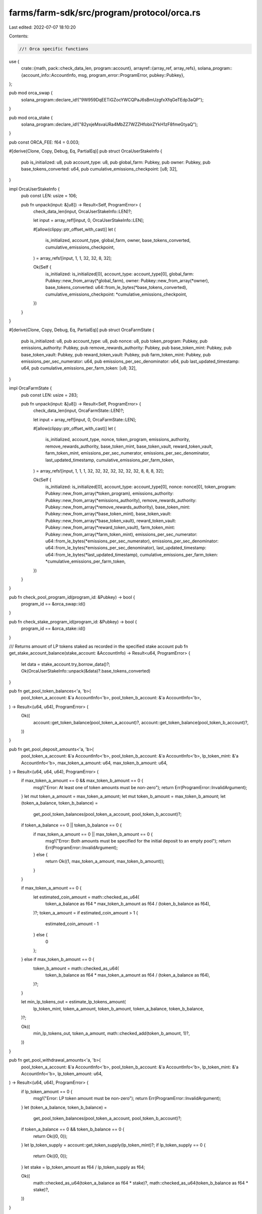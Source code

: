 farms/farm-sdk/src/program/protocol/orca.rs
===========================================

Last edited: 2022-07-07 18:10:20

Contents:

.. code-block:: rs

    //! Orca specific functions

use {
    crate::{math, pack::check_data_len, program::account},
    arrayref::{array_ref, array_refs},
    solana_program::{account_info::AccountInfo, msg, program_error::ProgramError, pubkey::Pubkey},
};

pub mod orca_swap {
    solana_program::declare_id!("9W959DqEETiGZocYWCQPaJ6sBmUzgfxXfqGeTEdp3aQP");
}

pub mod orca_stake {
    solana_program::declare_id!("82yxjeMsvaURa4MbZZ7WZZHfobirZYkH1zF8fmeGtyaQ");
}

pub const ORCA_FEE: f64 = 0.003;

#[derive(Clone, Copy, Debug, Eq, PartialEq)]
pub struct OrcaUserStakeInfo {
    pub is_initialized: u8,
    pub account_type: u8,
    pub global_farm: Pubkey,
    pub owner: Pubkey,
    pub base_tokens_converted: u64,
    pub cumulative_emissions_checkpoint: [u8; 32],
}

impl OrcaUserStakeInfo {
    pub const LEN: usize = 106;

    pub fn unpack(input: &[u8]) -> Result<Self, ProgramError> {
        check_data_len(input, OrcaUserStakeInfo::LEN)?;

        let input = array_ref![input, 0, OrcaUserStakeInfo::LEN];

        #[allow(clippy::ptr_offset_with_cast)]
        let (
            is_initialized,
            account_type,
            global_farm,
            owner,
            base_tokens_converted,
            cumulative_emissions_checkpoint,
        ) = array_refs![input, 1, 1, 32, 32, 8, 32];

        Ok(Self {
            is_initialized: is_initialized[0],
            account_type: account_type[0],
            global_farm: Pubkey::new_from_array(*global_farm),
            owner: Pubkey::new_from_array(*owner),
            base_tokens_converted: u64::from_le_bytes(*base_tokens_converted),
            cumulative_emissions_checkpoint: *cumulative_emissions_checkpoint,
        })
    }
}

#[derive(Clone, Copy, Debug, Eq, PartialEq)]
pub struct OrcaFarmState {
    pub is_initialized: u8,
    pub account_type: u8,
    pub nonce: u8,
    pub token_program: Pubkey,
    pub emissions_authority: Pubkey,
    pub remove_rewards_authority: Pubkey,
    pub base_token_mint: Pubkey,
    pub base_token_vault: Pubkey,
    pub reward_token_vault: Pubkey,
    pub farm_token_mint: Pubkey,
    pub emissions_per_sec_numerator: u64,
    pub emissions_per_sec_denominator: u64,
    pub last_updated_timestamp: u64,
    pub cumulative_emissions_per_farm_token: [u8; 32],
}

impl OrcaFarmState {
    pub const LEN: usize = 283;

    pub fn unpack(input: &[u8]) -> Result<Self, ProgramError> {
        check_data_len(input, OrcaFarmState::LEN)?;

        let input = array_ref![input, 0, OrcaFarmState::LEN];

        #[allow(clippy::ptr_offset_with_cast)]
        let (
            is_initialized,
            account_type,
            nonce,
            token_program,
            emissions_authority,
            remove_rewards_authority,
            base_token_mint,
            base_token_vault,
            reward_token_vault,
            farm_token_mint,
            emissions_per_sec_numerator,
            emissions_per_sec_denominator,
            last_updated_timestamp,
            cumulative_emissions_per_farm_token,
        ) = array_refs![input, 1, 1, 1, 32, 32, 32, 32, 32, 32, 32, 8, 8, 8, 32];

        Ok(Self {
            is_initialized: is_initialized[0],
            account_type: account_type[0],
            nonce: nonce[0],
            token_program: Pubkey::new_from_array(*token_program),
            emissions_authority: Pubkey::new_from_array(*emissions_authority),
            remove_rewards_authority: Pubkey::new_from_array(*remove_rewards_authority),
            base_token_mint: Pubkey::new_from_array(*base_token_mint),
            base_token_vault: Pubkey::new_from_array(*base_token_vault),
            reward_token_vault: Pubkey::new_from_array(*reward_token_vault),
            farm_token_mint: Pubkey::new_from_array(*farm_token_mint),
            emissions_per_sec_numerator: u64::from_le_bytes(*emissions_per_sec_numerator),
            emissions_per_sec_denominator: u64::from_le_bytes(*emissions_per_sec_denominator),
            last_updated_timestamp: u64::from_le_bytes(*last_updated_timestamp),
            cumulative_emissions_per_farm_token: *cumulative_emissions_per_farm_token,
        })
    }
}

pub fn check_pool_program_id(program_id: &Pubkey) -> bool {
    program_id == &orca_swap::id()
}

pub fn check_stake_program_id(program_id: &Pubkey) -> bool {
    program_id == &orca_stake::id()
}

/// Returns amount of LP tokens staked as recorded in the specified stake account
pub fn get_stake_account_balance(stake_account: &AccountInfo) -> Result<u64, ProgramError> {
    let data = stake_account.try_borrow_data()?;
    Ok(OrcaUserStakeInfo::unpack(&data)?.base_tokens_converted)
}

pub fn get_pool_token_balances<'a, 'b>(
    pool_token_a_account: &'a AccountInfo<'b>,
    pool_token_b_account: &'a AccountInfo<'b>,
) -> Result<(u64, u64), ProgramError> {
    Ok((
        account::get_token_balance(pool_token_a_account)?,
        account::get_token_balance(pool_token_b_account)?,
    ))
}

pub fn get_pool_deposit_amounts<'a, 'b>(
    pool_token_a_account: &'a AccountInfo<'b>,
    pool_token_b_account: &'a AccountInfo<'b>,
    lp_token_mint: &'a AccountInfo<'b>,
    max_token_a_amount: u64,
    max_token_b_amount: u64,
) -> Result<(u64, u64, u64), ProgramError> {
    if max_token_a_amount == 0 && max_token_b_amount == 0 {
        msg!("Error: At least one of token amounts must be non-zero");
        return Err(ProgramError::InvalidArgument);
    }
    let mut token_a_amount = max_token_a_amount;
    let mut token_b_amount = max_token_b_amount;
    let (token_a_balance, token_b_balance) =
        get_pool_token_balances(pool_token_a_account, pool_token_b_account)?;

    if token_a_balance == 0 || token_b_balance == 0 {
        if max_token_a_amount == 0 || max_token_b_amount == 0 {
            msg!("Error: Both amounts must be specified for the initial deposit to an empty pool");
            return Err(ProgramError::InvalidArgument);
        } else {
            return Ok((1, max_token_a_amount, max_token_b_amount));
        }
    }

    if max_token_a_amount == 0 {
        let estimated_coin_amount = math::checked_as_u64(
            token_a_balance as f64 * max_token_b_amount as f64 / (token_b_balance as f64),
        )?;
        token_a_amount = if estimated_coin_amount > 1 {
            estimated_coin_amount - 1
        } else {
            0
        };
    } else if max_token_b_amount == 0 {
        token_b_amount = math::checked_as_u64(
            token_b_balance as f64 * max_token_a_amount as f64 / (token_a_balance as f64),
        )?;
    }

    let min_lp_tokens_out = estimate_lp_tokens_amount(
        lp_token_mint,
        token_a_amount,
        token_b_amount,
        token_a_balance,
        token_b_balance,
    )?;

    Ok((
        min_lp_tokens_out,
        token_a_amount,
        math::checked_add(token_b_amount, 1)?,
    ))
}

pub fn get_pool_withdrawal_amounts<'a, 'b>(
    pool_token_a_account: &'a AccountInfo<'b>,
    pool_token_b_account: &'a AccountInfo<'b>,
    lp_token_mint: &'a AccountInfo<'b>,
    lp_token_amount: u64,
) -> Result<(u64, u64), ProgramError> {
    if lp_token_amount == 0 {
        msg!("Error: LP token amount must be non-zero");
        return Err(ProgramError::InvalidArgument);
    }
    let (token_a_balance, token_b_balance) =
        get_pool_token_balances(pool_token_a_account, pool_token_b_account)?;
    if token_a_balance == 0 && token_b_balance == 0 {
        return Ok((0, 0));
    }
    let lp_token_supply = account::get_token_supply(lp_token_mint)?;
    if lp_token_supply == 0 {
        return Ok((0, 0));
    }
    let stake = lp_token_amount as f64 / lp_token_supply as f64;

    Ok((
        math::checked_as_u64(token_a_balance as f64 * stake)?,
        math::checked_as_u64(token_b_balance as f64 * stake)?,
    ))
}

pub fn get_pool_swap_amounts<'a, 'b>(
    pool_token_a_account: &'a AccountInfo<'b>,
    pool_token_b_account: &'a AccountInfo<'b>,
    token_a_amount_in: u64,
    token_b_amount_in: u64,
) -> Result<(u64, u64), ProgramError> {
    if (token_a_amount_in == 0 && token_b_amount_in == 0)
        || (token_a_amount_in > 0 && token_b_amount_in > 0)
    {
        msg!("Error: One and only one of token amounts must be non-zero");
        return Err(ProgramError::InvalidArgument);
    }
    let (token_a_balance, token_b_balance) =
        get_pool_token_balances(pool_token_a_account, pool_token_b_account)?;
    if token_a_balance == 0 || token_b_balance == 0 {
        msg!("Error: Can't swap in an empty pool");
        return Err(ProgramError::Custom(412));
    }
    let token_a_balance = token_a_balance as f64;
    let token_b_balance = token_b_balance as f64;
    if token_a_amount_in == 0 {
        // b to a
        let amount_in_no_fee = ((token_b_amount_in as f64 * (1.0 - ORCA_FEE)) as u64) as f64;
        let estimated_token_a_amount = (token_a_balance
            - token_a_balance * token_b_balance / (token_b_balance + amount_in_no_fee))
            as u64;

        Ok((token_b_amount_in, estimated_token_a_amount))
    } else {
        // a to b
        let amount_in_no_fee = ((token_a_amount_in as f64 * (1.0 - ORCA_FEE)) as u64) as f64;
        let estimated_token_b_amount = (token_b_balance
            - token_a_balance * token_b_balance / (token_a_balance + amount_in_no_fee))
            as u64;

        Ok((token_a_amount_in, estimated_token_b_amount))
    }
}

pub fn estimate_lp_tokens_amount(
    lp_token_mint: &AccountInfo,
    token_a_deposit: u64,
    token_b_deposit: u64,
    pool_token_a_balance: u64,
    pool_token_b_balance: u64,
) -> Result<u64, ProgramError> {
    if pool_token_a_balance != 0 && pool_token_b_balance != 0 {
        Ok(std::cmp::min(
            math::checked_as_u64(
                (token_a_deposit as f64 / pool_token_a_balance as f64)
                    * account::get_token_supply(lp_token_mint)? as f64,
            )?,
            math::checked_as_u64(
                (token_b_deposit as f64 / pool_token_b_balance as f64)
                    * account::get_token_supply(lp_token_mint)? as f64,
            )?,
        ))
    } else if pool_token_a_balance != 0 {
        math::checked_as_u64(
            (token_a_deposit as f64 / pool_token_a_balance as f64)
                * account::get_token_supply(lp_token_mint)? as f64,
        )
    } else if pool_token_b_balance != 0 {
        math::checked_as_u64(
            (token_b_deposit as f64 / pool_token_b_balance as f64)
                * account::get_token_supply(lp_token_mint)? as f64,
        )
    } else {
        Ok(0)
    }
}


